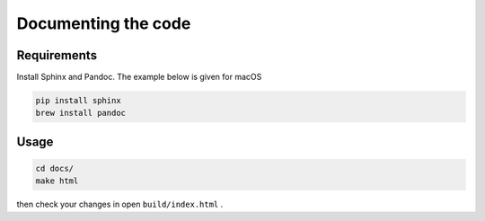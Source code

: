 Documenting the code
====================

Requirements
------------

Install Sphinx and Pandoc. The example below is given for macOS

.. code:: bash

       pip install sphinx
       brew install pandoc

Usage
-----

.. code:: bash

       cd docs/
       make html

then check your changes in open ``build/index.html`` .
